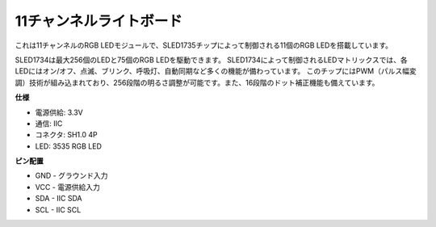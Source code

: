 11チャンネルライトボード
=============================

.. image:: img/cpn_lightboard.png
   :width: 500
   :align: center


これは11チャンネルのRGB LEDモジュールで、SLED1735チップによって制御される11個のRGB LEDを搭載しています。

SLED1734は最大256個のLEDと75個のRGB LEDを駆動できます。
SLED1734によって制御されるLEDマトリックスでは、各LEDにはオン/オフ、点滅、ブリンク、呼吸灯、自動同期など多くの機能が備わっています。
このチップにはPWM（パルス幅変調）技術が組み込まれており、256段階の明るさ調整が可能です。また、16段階のドット補正機能も備えています。


**仕様**

* 電源供給: 3.3V
* 通信: IIC
* コネクタ: SH1.0 4P
* LED: 3535 RGB LED

**ピン配置**

* GND - グラウンド入力
* VCC - 電源供給入力
* SDA - IIC SDA
* SCL - IIC SCL
